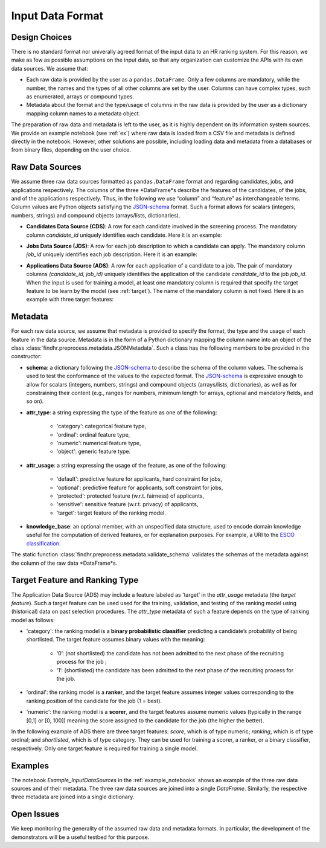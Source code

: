 .. _input_data_format:

Input Data Format
=================

Design Choices
--------------

There is no standard format nor univerally agreed format of the input data to an HR ranking system. 
For this reason, we make as few as possible assumptions on the input data, so that any organization can customize the APIs with its own data sources.
We assume that:

- Each raw data is provided by the user as a ``pandas.DataFrame``. Only a few columns are mandatory, while the number, the names and the types of all other columns are set by the user. Columns can have complex types, such as enumerated, arrays or compound types.

- Metadata about the format and the type/usage of columns in the raw data is provided by the user as a dictionary mapping column names to a metadata object.

The preparation of raw data and metadata is left to the user, as it is highly dependent on its information system sources.
We provide an example notebook (see :ref:`ex`) where raw data is loaded from a CSV file and metadata is defined directly in the notebook.
However, other solutions are possible, including loading data and metadata from a databases or from binary files, depending on the user choice.

Raw Data Sources
------------------
We assume three raw data sources formatted as ``pandas.DataFrame`` format and regarding candidates, jobs, and applications respectively.
The columns of the three *DataFrame*s describe the features of the candidates, of the jobs, and of the applications respectively.
Thus, in the following we use “column” and “feature” as interchangeable terms. 
Column values are Python objects satisfying the `JSON-schema <https://json-schema.org/>`_ format. 
Such a format allows for scalars (integers, numbers, strings) and compound objects (arrays/lists, dictionaries).

- **Candidates Data Source (CDS)**: A row for each candidate involved in the screening process. The mandatory column *candidate_id* uniquely identifies each candidate. Here it is an example:

.. image:: imgs/example_cds.png
  :width: 400
  :alt: Table with columns referring to the candidate data source

- **Jobs Data Source (JDS)**: A row for each job description to which a candidate can apply. The mandatory column *job_id* uniquely identifies each job description. Here it is an example:

.. image:: imgs/example_jds.png
  :width: 400
  :alt: Table with columns referring to the job description data source

- **Applications Data Source (ADS)**: A row for each application of a candidate to a job. The pair of mandatory columns *(candidate_id, job_id)* uniquely identifies the application of the candidate *candidate_id* to the job *job_id*. When the input is used for training a model, at least one mandatory column is required that specify the target feature to be learn by the model (see :ref:`target`). The name of the mandatory column is not fixed. Here it is an example with three target features:

.. image:: imgs/example_ads.png
  :width: 400
  :alt: Table with target and id columns referring to the application data source

Metadata
--------

For each raw data source, we assume that metadata is provided to specify the format, the type and the usage of each feature in the data source.
Metadata is in the form of a Python dictionary mapping the column name into an object of the class :class:`findhr.preprocess.metadata.JSONMetadata`.
Such a class has the following members to be provided in the constructor:

- **schema**: a dictionary following the `JSON-schema <https://json-schema.org/>`_ to describe the schema of the column values. The schema is used to test the conformance of the values to the expected format. The `JSON-schema <https://json-schema.org/>`_ is expressive enough to allow for scalars (integers, numbers, strings) and compound objects (arrays/lists, dictionaries), as well as for constraining their content (e.g., ranges for numbers, minimum length for arrays, optional and mandatory fields, and so on).


- **attr_type**: a string expressing the type of the feature as one of the following:

    - 'category': categorical feature type,

    - 'ordinal': ordinal feature type,

    - 'numeric': numerical feature type,

    - 'object': generic feature type.


- **attr_usage**: a string expressing the usage of the feature, as one of the following:

    - 'default': predictive feature for applicants, hard constraint for jobs,

    - 'optional': predictive feature for applicants, soft constraint for jobs,

    - 'protected': protected feature (w.r.t. fairness) of applicants,

    - 'sensitive': sensitive feature (w.r.t. privacy) of applicants,

    - 'target': target feature of the ranking model.


- **knowledge_base**: an optional member, with an unspecified data structure, used to encode domain knowledge useful for the computation of derived features, or for explanation purposes. For example, a URI to the `ESCO classification <https://esco.ec.europa.eu/en/about-esco/what-esco>`_.

The static function :class:`findhr.preprocess.metadata.validate_schema` validates the schemas of the metadata against the column of the raw data *DataFrame*s.


.. _target:

Target Feature and Ranking Type
-------------------------------

The Application Data Source (ADS) may include a feature labeled as ’target’ in the *attr_usage* metadata (the *target feature*).
Such a target feature can be used used for the training, validation, and testing of the ranking model using (historical) data on past selection procedures.
The *attr_type* metadata of such a feature depends on the type of ranking model as follows:

- 'category': the ranking model is a **binary probabilistic classifier** predicting a candidate’s probability of being shortlisted. The target feature assumes binary values with the meaning:

    - ‘0’: (not shortlisted) the candidate has not been admitted to the next phase of the recruiting process for the job ;

    - ‘1’: (shortlisted) the candidate has been admitted to the next phase of the recruiting process for the job.

- 'ordinal': the ranking model is a **ranker**, and the target feature assumes integer values corresponding to the ranking position of the candidate for the job (1 = best).

- 'numeric': the ranking model is a **scorer**, and the target features assume numeric values (typically in the range [0,1] or [0, 100]) meaning the score assigned to the candidate for the job (the higher the better).

In the following example of ADS there are three target features: *score*, which is of type numeric; *ranking*, which is of type ordinal; and *shortlisted*, which is of type category. They can be used for training a scorer, a ranker, or a binary classifier, respectively. Only one target feature is required for training a single model.

.. image:: imgs/example_ads.png
  :width: 400
  :alt: Table with target and id columns referring to the application data source


.. _ex:

Examples
--------

The notebook *Example_InputDataSources* in the :ref:`example_notebooks` shows an example of the three raw data sources and of their metadata.
The three raw data sources are joined into a single *DataFrame*.
Similarly, the respective three metadata are joined into a single dictionary.

Open Issues
-------------------------------------

We keep monitoring the generality of the assumed raw data and metadata formats.
In particular, the development of the demonstrators will be a useful testbed for this purpose.

